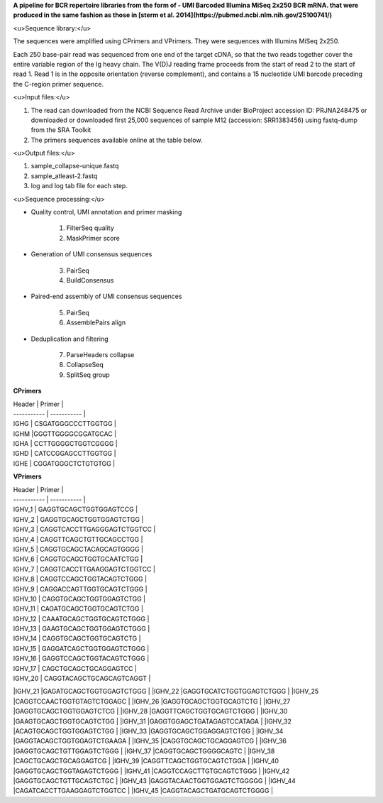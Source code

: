 **A pipeline for BCR repertoire libraries from the form of - UMI Barcoded Illumina MiSeq 2x250 BCR mRNA. that were produced in the same fashion as those in [sterm et al. 2014](https://pubmed.ncbi.nlm.nih.gov/25100741/)**


<u>Sequence library:</u>

The sequences were amplified using CPrimers and VPrimers. They were sequences with Illumins MiSeq 2x250. 

Each 250 base-pair read was sequenced from one end of the target cDNA, so that the two reads together cover the entire variable region of the Ig heavy chain. The V(D)J reading frame proceeds from the start of read 2 to the start of read 1. Read 1 is in the opposite orientation (reverse complement), and contains a 15 nucleotide UMI barcode preceding the C-region primer sequence.

<u>Input files:</u>

1. The read can downloaded from the NCBI Sequence Read Archive under BioProject accession ID: PRJNA248475 or downloaded or downloaded first 25,000 sequences of sample M12 (accession: SRR1383456) using fastq-dump from the SRA Toolkit
2. The primers sequences available online at the table below.

<u>Output files:</u>

1. sample_collapse-unique.fastq
2. sample_atleast-2.fastq
3. log and log tab file for each step.


<u>Sequence processing:</u>

* Quality control, UMI annotation and primer masking

	1. FilterSeq quality
	2. MaskPrimer score
* Generation of UMI consensus sequences

	3. PairSeq
	4. BuildConsensus
* Paired-end assembly of UMI consensus sequences

	5. PairSeq	
	6. AssemblePairs align
* Deduplication and filtering

	7. ParseHeaders collapse
	8. CollapseSeq
	9. SplitSeq group



**CPrimers**

| Header     | Primer |
| ----------- | ----------- |
| IGHG   | CSGATGGGCCCTTGGTGG       |
| IGHM   |GGGTTGGGGCGGATGCAC        |
| IGHA   | CCTTGGGGCTGGTCGGGG       |
| IGHD   | CATCCGGAGCCTTGGTGG       |
| IGHE   | CGGATGGGCTCTGTGTGG       |


**VPrimers**

| Header     | Primer |
| ----------- | ----------- |
| IGHV_1   | GAGGTGCAGCTGGTGGAGTCCG        |
| IGHV_2   | GAGGTGCAGCTGGTGGAGTCTGG       |
| IGHV_3   | CAGGTCACCTTGAGGGAGTCTGGTCC    |
| IGHV_4   | CAGGTTCAGCTGTTGCAGCCTGG       |
| IGHV_5   | CAGGTGCAGCTACAGCAGTGGGG       |
| IGHV_6   | CAGGTGCAGCTGGTGCAATCTGG       |
| IGHV_7   | CAGGTCACCTTGAAGGAGTCTGGTCC    |
| IGHV_8   | CAGGTCCAGCTGGTACAGTCTGGG      |
| IGHV_9   | CAGGACCAGTTGGTGCAGTCTGGG      |
| IGHV_10  | CAGGTGCAGCTGGTGGAGTCTGG       |
| IGHV_11   | CAGATGCAGCTGGTGCAGTCTGG       |
| IGHV_12   | CAAATGCAGCTGGTGCAGTCTGGG      |
| IGHV_13   | GAAGTGCAGCTGGTGGAGTCTGGG      |
| IGHV_14   | CAGGTGCAGCTGGTGCAGTCTG        |
| IGHV_15   | GAGGATCAGCTGGTGGAGTCTGGG      |
| IGHV_16   | GAGGTCCAGCTGGTACAGTCTGGG      |
| IGHV_17   | CAGCTGCAGCTGCAGGAGTCC         |
| IGHV_20   | CAGGTACAGCTGCAGCAGTCAGGT      |
|IGHV_21	|GAGATGCAGCTGGTGGAGTCTGGG	|
|IGHV_22	|GAGGTGCATCTGGTGGAGTCTGGG	|
|IGHV_25	|CAGGTCCAACTGGTGTAGTCTGGAGC	|
|IGHV_26	|GAGGTGCAGCTGGTGCAGTCTG		|
|IGHV_27	|GAGGTGCAGCTGGTGGAGTCTCG	|
|IGHV_28	|GAGGTTCAGCTGGTGCAGTCTGGG	|
|IGHV_30	|GAAGTGCAGCTGGTGCAGTCTGG	|
|IGHV_31	|GAGGTGGAGCTGATAGAGTCCATAGA	|
|IGHV_32	|ACAGTGCAGCTGGTGGAGTCTGG	|
|IGHV_33	|GAGGTGCAGCTGGAGGAGTCTGG	|
|IGHV_34	|GAGGTACAGCTGGTGGAGTCTGAAGA	|
|IGHV_35	|CAGGTGCAGCTGCAGGAGTCG		|
|IGHV_36	|GAGGTGCAGCTGTTGGAGTCTGGG	|
|IGHV_37	|CAGGTGCAGCTGGGGCAGTC		|
|IGHV_38	|CAGCTGCAGCTGCAGGAGTCG		|
|IGHV_39	|CAGGTTCAGCTGGTGCAGTCTGGA	|
|IGHV_40	|GAGGTGCAGCTGGTAGAGTCTGGG	|
|IGHV_41	|CAGGTCCAGCTTGTGCAGTCTGGG	|
|IGHV_42	|GAGGTGCAGCTGTTGCAGTCTGC	|
|IGHV_43	|GAGGTACAACTGGTGGAGTCTGGGGG	|
|IGHV_44	|CAGATCACCTTGAAGGAGTCTGGTCC	|
|IGHV_45	|CAGGTACAGCTGATGCAGTCTGGGG	|
	


